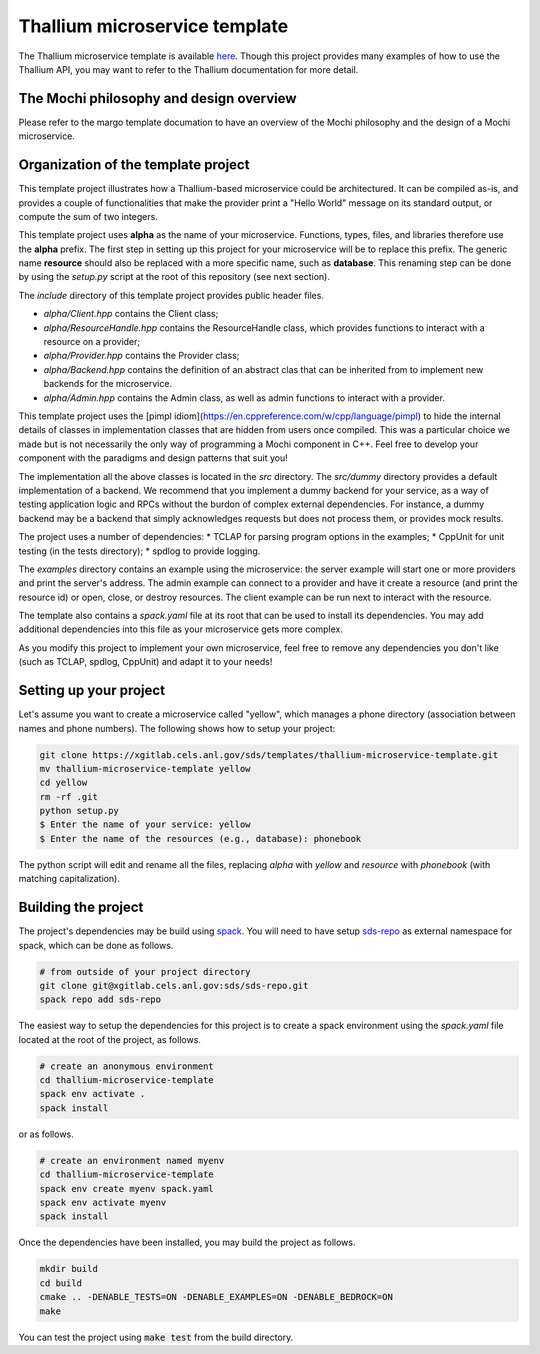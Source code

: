 Thallium microservice template
==============================

The Thallium microservice template is available
`here <https://xgitlab.cels.anl.gov/sds/templates/thallium-microservice-template>`_.
Though this project provides many examples of how to use the Thallium API, you may
want to refer to the Thallium documentation for more detail.

The Mochi philosophy and design overview
----------------------------------------

Please refer to the margo template documation
to have an overview of the Mochi philosophy and the design of a Mochi microservice.

Organization of the template project
------------------------------------

This template project illustrates how a Thallium-based microservice could
be architectured. It can be compiled as-is, and provides a couple of
functionalities that make the provider print a "Hello World" message
on its standard output, or compute the sum of two integers.

This template project uses **alpha** as the name of your microservice.
Functions, types, files, and libraries therefore use the **alpha** prefix.
The first step in setting up this project for your microservice will be
to replace this prefix. The generic name **resource** should also be
replaced with a more specific name, such as **database**. This renaming
step can be done by using the *setup.py* script at the root of this repository
(see next section).

The *include* directory of this template project provides public header files.

- *alpha/Client.hpp* contains the Client class;
- *alpha/ResourceHandle.hpp* contains the ResourceHandle class, which provides
  functions to interact with a resource on a provider;
- *alpha/Provider.hpp* contains the Provider class;
- *alpha/Backend.hpp* contains the definition of an abstract clas that
  can be inherited from to implement new backends for the microservice.
- *alpha/Admin.hpp* contains the Admin class, as well as admin functions to
  interact with a provider.

This template project uses the [pimpl idiom](https://en.cppreference.com/w/cpp/language/pimpl)
to hide the internal details of classes in implementation classes that are hidden from
users once compiled. This was a particular choice we made but is not necessarily the only
way of programming a Mochi component in C++. Feel free to develop your component with the
paradigms and design patterns that suit you!

The implementation all the above classes is located in the *src* directory.
The *src/dummy* directory provides a default implementation of a backend.
We recommend that you implement a dummy backend for your
service, as a way of testing application logic and RPCs without the burdon of complex
external dependencies. For instance, a dummy backend may be a backend that simply
acknowledges requests but does not process them, or provides mock results.

The project uses a number of dependencies:
* TCLAP for parsing program options in the examples;
* CppUnit for unit testing (in the tests directory);
* spdlog to provide logging.

The *examples* directory contains an example using the microservice:
the server example will start one or more providers and print the server's address.
The admin example can connect to a provider and have it create a resource
(and print the resource id) or open, close, or destroy resources.
The client example can be run next to interact with the resource.

The template also contains a *spack.yaml* file at its root that can be used to
install its dependencies. You may add additional dependencies into this file as
your microservice gets more complex.

As you modify this project to implement your own microservice, feel free to remove
any dependencies you don't like (such as TCLAP, spdlog, CppUnit) and adapt it to your needs!


Setting up your project
-----------------------

Let's assume you want to create a microservice called "yellow", which manages
a phone directory (association between names and phone numbers). The following
shows how to setup your project:

.. code-block:: console

   git clone https://xgitlab.cels.anl.gov/sds/templates/thallium-microservice-template.git
   mv thallium-microservice-template yellow
   cd yellow
   rm -rf .git
   python setup.py
   $ Enter the name of your service: yellow
   $ Enter the name of the resources (e.g., database): phonebook

The python script will edit and rename all the files, replacing *alpha* with *yellow*
and *resource* with *phonebook* (with matching capitalization).

Building the project
--------------------

The project's dependencies may be build using `spack <https://spack.readthedocs.io/en/latest/>`_.
You will need to have setup `sds-repo <https://xgitlab.cels.anl.gov/sds/sds-repo>`_ as external
namespace for spack, which can be done as follows.

.. code-block:: console

   # from outside of your project directory
   git clone git@xgitlab.cels.anl.gov:sds/sds-repo.git
   spack repo add sds-repo

The easiest way to setup the dependencies for this project is to create a spack environment
using the *spack.yaml* file located at the root of the project, as follows.

.. code-block:: console

   # create an anonymous environment
   cd thallium-microservice-template
   spack env activate .
   spack install

or as follows.

.. code-block:: console

   # create an environment named myenv
   cd thallium-microservice-template
   spack env create myenv spack.yaml
   spack env activate myenv
   spack install

Once the dependencies have been installed, you may build the project as follows.

.. code-block:: console

   mkdir build
   cd build
   cmake .. -DENABLE_TESTS=ON -DENABLE_EXAMPLES=ON -DENABLE_BEDROCK=ON
   make

You can test the project using :code:`make test` from the build directory.

